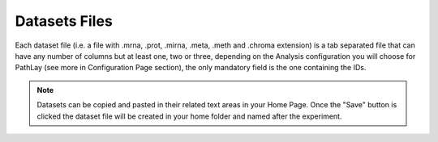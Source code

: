 .. _usage_specs_data:

^^^^^^^^^^^^^^
Datasets Files
^^^^^^^^^^^^^^

Each dataset file (i.e. a file with .mrna, .prot, .mirna, .meta, .meth and .chroma extension) is a tab separated file that can have any number of columns but at least one, two or three, depending on the Analysis configuration you will choose for PathLay (see more in Configuration Page section), the only mandatory field is the one containing the IDs.

.. note::
	Datasets can be copied and pasted in their related text areas in your Home Page. Once the "Save" button is clicked the dataset file will be created in your home folder and named after the experiment.
